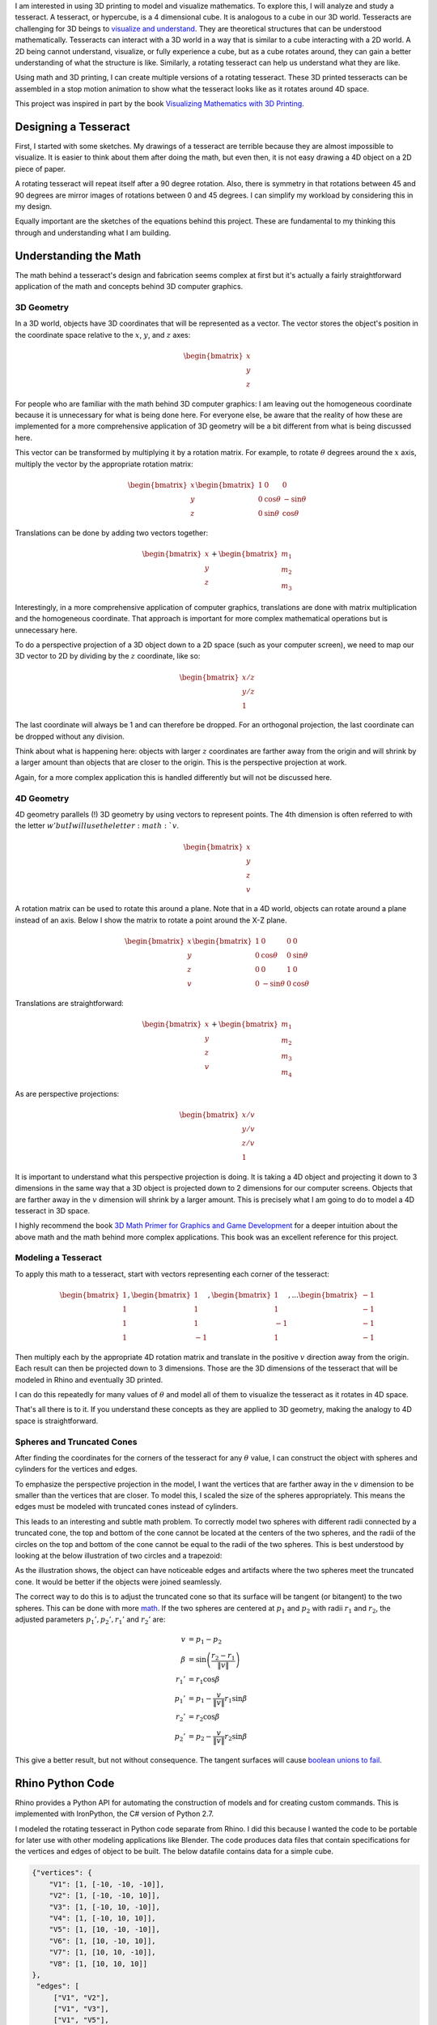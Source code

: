 .. title: Tesseracts
.. slug: tesseracts
.. date: 2017-10-29 23:32:54 UTC-04:00
.. tags: itp, 3d printing, mathjax
.. category:
.. link:
.. description: Tesseracts
.. type: text

I am interested in using 3D printing to model and visualize mathematics. To explore this, I will analyze and study a tesseract. A tesseract, or hypercube, is a 4 dimensional cube. It is analogous to a cube in our 3D world. Tesseracts are challenging for 3D beings to `visualize and understand <https://en.wikipedia.org/wiki/Four-dimensional_space#Cognition>`_. They are theoretical structures that can be understood mathematically. Tesseracts can interact with a 3D world in a way that is similar to a cube interacting with a 2D world. A 2D being cannot understand, visualize, or fully experience a cube, but as a cube rotates around, they can gain a better understanding of what the structure is like. Similarly, a rotating tesseract can help us understand what they are like.

Using math and 3D printing, I can create multiple versions of a rotating tesseract. These 3D printed tesseracts can be assembled in a stop motion animation to show what the tesseract looks like as it rotates around 4D space.

.. image:: /images/itp/3d_printing/final/3d_printed_hypercube.gif
  :width: 100%
  :align: center

This project was inspired in part by the book `Visualizing Mathematics with 3D Printing <https://www.amazon.com/dp/142142035X/>`_.

.. TEASER_END

Designing a Tesseract
---------------------

First, I started with some sketches. My drawings of a tesseract are terrible because they are almost impossible to visualize. It is easier to think about them after doing the math, but even then, it is not easy drawing a 4D object on a 2D piece of paper.

.. image:: /images/itp/3d_printing/final/sketches.jpg
  :width: 100%
  :align: center

A rotating tesseract will repeat itself after a 90 degree rotation. Also, there is symmetry in that rotations between 45 and 90 degrees are mirror images of rotations between 0 and 45 degrees. I can simplify my workload by considering this in my design.

.. image:: /images/itp/3d_printing/final/rotating_tesseract.jpg
  :width: 100%
  :align: center

Equally important are the sketches of the equations behind this project. These are fundamental to my thinking this through and understanding what I am building.

.. slides::
  /images/itp/3d_printing/final/rotation_matrices.jpg
  /images/itp/3d_printing/final/sphere_cone.jpg

Understanding the Math
----------------------

The math behind a tesseract's design and fabrication seems complex at first but it's actually a fairly straightforward application of the math and concepts behind 3D computer graphics.

3D Geometry
+++++++++++

In a 3D world, objects have 3D coordinates that will be represented as a vector. The vector stores the object's position in the coordinate space relative to the :math:`x`, :math:`y`, and :math:`z` axes:

.. math::

  \begin{bmatrix}
  x \\
  y \\
  z
  \end{bmatrix}

For people who are familiar with the math behind 3D computer graphics: I am leaving out the homogeneous coordinate because it is unnecessary for what is being done here. For everyone else, be aware that the reality of how these are implemented for a more comprehensive application of 3D geometry will be a bit different from what is being discussed here.

This vector can be transformed by multiplying it by a rotation matrix. For example, to rotate :math:`\theta` degrees around the :math:`x` axis, multiply the vector by the appropriate rotation matrix:

.. math::

  \begin{bmatrix}
  x \\
  y \\
  z
  \end{bmatrix}
  \begin{bmatrix}
  1 & 0 & 0 \\
  0 & \cos \theta  & -\sin \theta \\
  0 & \sin \theta & \cos \theta
  \end{bmatrix}

Translations can be done by adding two vectors together:

.. math::

  \begin{bmatrix}
  x \\
  y \\
  z
  \end{bmatrix}
  +
  \begin{bmatrix}
  m_{1} \\
  m_{2} \\
  m_{3}
  \end{bmatrix}

Interestingly, in a more comprehensive application of computer graphics, translations are done with matrix multiplication and the homogeneous coordinate. That approach is important for more complex mathematical operations but is unnecessary here.

To do a perspective projection of a 3D object down to a 2D space (such as your computer screen), we need to map our 3D vector to 2D by dividing by the :math:`z` coordinate, like so:

.. math::

  \begin{bmatrix}
  x / z \\
  y / z \\
  1
  \end{bmatrix}

The last coordinate will always be 1 and can therefore be dropped. For an orthogonal projection, the last coordinate can be dropped without any division.

Think about what is happening here: objects with larger :math:`z` coordinates are farther away from the origin and will shrink by a larger amount than objects that are closer to the origin. This is the perspective projection at work.

Again, for a more complex application this is handled differently but will not be discussed here.

4D Geometry
+++++++++++

4D geometry parallels (!) 3D geometry by using vectors to represent points. The 4th dimension is often referred to with the letter :math:`w' but I will use the letter :math:`v`.

.. math::

  \begin{bmatrix}
  x \\
  y \\
  z \\
  v
  \end{bmatrix}

A rotation matrix can be used to rotate this around a plane. Note that in a 4D world, objects can rotate around a plane instead of an axis. Below I show the matrix to rotate a point around the X-Z plane.

.. math::

  \begin{bmatrix}
  x \\
  y \\
  z \\
  v
  \end{bmatrix}
  \begin{bmatrix}
  1 & 0 & 0 & 0 \\
  0 & \cos \theta & 0 & \sin \theta \\
  0 & 0 & 1 & 0 \\
  0 & -\sin \theta & 0 & \cos \theta
  \end{bmatrix}

Translations are straightforward:

.. math::

  \begin{bmatrix}
  x \\
  y \\
  z \\
  v
  \end{bmatrix}
  +
  \begin{bmatrix}
  m_{1} \\
  m_{2} \\
  m_{3} \\
  m_{4}
  \end{bmatrix}

As are perspective projections:

.. math::

  \begin{bmatrix}
  x / v \\
  y / v \\
  z / v \\
  1
  \end{bmatrix}

It is important to understand what this perspective projection is doing. It is taking a 4D object and projecting it down to 3 dimensions in the same way that a 3D object is projected down to 2 dimensions for our computer screens. Objects that are farther away in the :math:`v` dimension will shrink by a larger amount. This is precisely what I am going to do to model a 4D tesseract in 3D space.

I highly recommend the book `3D Math Primer for Graphics and Game Development <https://www.amazon.com/Math-Primer-Graphics-Game-Development/dp/1568817231/>`_ for a deeper intuition about the above math and the math behind more complex applications. This book was an excellent reference for this project.

Modeling a Tesseract
++++++++++++++++++++

To apply this math to a tesseract, start with vectors representing each corner of the tesseract:

.. math::

  \begin{bmatrix}
  1 \\
  1 \\
  1 \\
  1
  \end{bmatrix},
  \begin{bmatrix}
  1 \\
  1 \\
  1 \\
  -1
  \end{bmatrix},
  \begin{bmatrix}
  1 \\
  1 \\
  -1 \\
  1
  \end{bmatrix},
  ...
  \begin{bmatrix}
  -1 \\
  -1 \\
  -1 \\
  -1
  \end{bmatrix}


Then multiply each by the appropriate 4D rotation matrix and translate in the positive :math:`v` direction away from the origin. Each result can then be projected down to 3 dimensions. Those are the 3D dimensions of the tesseract that will be modeled in Rhino and eventually 3D printed.

I can do this repeatedly for many values of :math:`\theta` and model all of them to visualize the tesseract as it rotates in 4D space.

That's all there is to it. If you understand these concepts as they are applied to 3D geometry, making the analogy to 4D space is straightforward.

Spheres and Truncated Cones
+++++++++++++++++++++++++++

After finding the coordinates for the corners of the tesseract for any :math:`\theta` value, I can construct the object with spheres and cylinders for the vertices and edges.

To emphasize the perspective projection in the model, I want the vertices that are farther away in the :math:`v` dimension to be smaller than the vertices that are closer. To model this, I scaled the size of the spheres appropriately. This means the edges must be modeled with truncated cones instead of cylinders.

This leads to an interesting and subtle math problem. To correctly model two spheres with different radii connected by a truncated cone, the top and bottom of the cone cannot be located at the centers of the two spheres, and the radii of the circles on the top and bottom of the cone cannot be equal to the radii of the two spheres. This is best understood by looking at the below illustration of two circles and a trapezoid:

.. image:: /images/itp/3d_printing/final/sphere_cone.svg
  :width: 100%
  :align: center

As the illustration shows, the object can have noticeable edges and artifacts where the two spheres meet the truncated cone. It would be better if the objects were joined seamlessly.

The correct way to do this is to adjust the truncated cone so that its surface will be tangent (or bitangent) to the two spheres. This can be done with more `math <https://en.wikipedia.org/wiki/Tangent_lines_to_circles#Outer_tangent>`_. If the two spheres are centered at :math:`p_{1}` and :math:`p_{2}` with radii :math:`r_{1}` and :math:`r_{2}`, the adjusted parameters :math:`p_{1}', p_{2}', r_{1}'` and :math:`r_{2}'` are:

.. math::

  v &= p_{1} - p_{2} \\
  \beta &= \sin \left(  \frac{r_{2} - r_{1}}{\left \| v \right \|} \right) \\
  r_{1}' &= r_{1} \cos \beta \\
  p_{1}' &= p_{1} - \frac{v}{\left \| v \right \|} r_{1} \sin \beta \\
  r_{2}' &= r_{2} \cos \beta \\
  p_{2}' &= p_{2} - \frac{v}{\left \| v \right \|} r_{2} \sin \beta

This give a better result, but not without consequence. The tangent surfaces will cause `boolean unions to fail <https://wiki.mcneel.com/rhino/booleanfaq>`_.

Rhino Python Code
-----------------

Rhino provides a Python API for automating the construction of models and for creating custom commands. This is implemented with IronPython, the C# version of Python 2.7.

I modeled the rotating tesseract in Python code separate from Rhino. I did this because I wanted the code to be portable for later use with other modeling applications like Blender. The code produces data files that contain specifications for the vertices and edges of object to be built. The below datafile contains data for a simple cube.

.. code:: json

  {"vertices": {
      "V1": [1, [-10, -10, -10]],
      "V2": [1, [-10, -10, 10]],
      "V3": [1, [-10, 10, -10]],
      "V4": [1, [-10, 10, 10]],
      "V5": [1, [10, -10, -10]],
      "V6": [1, [10, -10, 10]],
      "V7": [1, [10, 10, -10]],
      "V8": [1, [10, 10, 10]]
  },
   "edges": [
       ["V1", "V2"],
       ["V1", "V3"],
       ["V1", "V5"],
       ["V4", "V2"],
       ["V4", "V3"],
       ["V4", "V8"],
       ["V6", "V2"],
       ["V6", "V5"],
       ["V6", "V8"],
       ["V7", "V3"],
       ["V7", "V5"],
       ["V7", "V8"]
   ]}

I created a custom Rhino command called *ConstructFromJSON* that will read one of these files and build the object.

Tesseract Design Drawing
------------------------

After completing the math and code I can finally create a proper drawing of the tesseract model.

.. image:: /images/itp/3d_printing/final/final_drawing.png
  :width: 100%
  :align: center

An Adobe Illustrator file is also available for `download </downloads/itp/3d_printing/final/final_drawing.ai>`_.

Rhino Animation
---------------

Using more Python code I can generate data files for many values of :math:`\theta` and make a smooth animation. Rhino comes with rendering capabilities for generating the images for each frame of the animation.

.. youtube:: vBmblCtobiI
   :align: center

3D Printing
-----------

My goal for this project is to 3D print many versions of a rotating tesseract and make a stop motion animation with them.

What values of :math:`\theta` should I use for my 3D printed tesseracts?

I experimented with the previous Rhino animation code to visualize what a stop motion animation would look like for different :math:`\theta` step sizes. I wanted the stop motion animation to be as smooth as possible without overburdening myself with an unreasonable number of 3D prints to make. I settled on a step size of 10 degrees and models with :math:`\theta` equal to 0, 10, 20, 30 and 40. This also lets me benefit from the symmetry of a tesseract in that the 10, 20, 30 and 40 degree rotations are the mirror image of 80, 70, 60, and 50 degree rotations, respectively. And of course a 90 degree rotation is the same as no rotation at all.

.. image:: /images/itp/3d_printing/final/printing.jpg
  :width: 100%
  :align: center

Each of the 5 prints took 3.5 to 4 hours on an Ultimaker 2+ with PLA material. Unfortunately, there were many failed prints. The total time spent printing was well over 30 hours. All of the successful prints were done at the Tandon Makerspace. I am grateful to have that resource available to me.

.. image:: /images/itp/3d_printing/final/hypercube_set.jpg
  :width: 100%
  :align: center

Tesseract Stop Motion Animation
-------------------------------

And finally, the stop motion animation of a tesseract:

.. youtube:: PJOlRcXj4aw
   :align: center

And in animated GIF form:

.. image:: /images/itp/3d_printing/final/3d_printed_hypercube.gif
  :width: 100%
  :align: center

Producing this was an enormous amount of work. It took 6 hours to film 18 frames. Still, it was a fun experience and I am happy to have worked hard to produce this unique visual exploration of a tesseract.

.. image:: /images/itp/3d_printing/final/stop_motion_filming.jpg
  :width: 100%
  :align: center

The tesseract models were photographed with a Canon Mark III camera while suspended with transparent polyester thread and bent metal hangers. I used Dragonframe to facilitate the proper photos.

Future Work
-----------

This project isn't over. There is more for me to learn.

I wanted to print my models on the Stratasys Elite 3D printers at the Tandon Makerspace. Those printers are not free but have a much higher resolution and use support material that gets dissolved after the print is complete. They produce a much higher quality result. Unfortunately I ran out of time, but I will give it a try later this week.

I also want to try painting my 3D prints. I don't need all of these tesseract prints anymore so I can experiment on them to see how well I can paint a 3D print. The ability to paint a 3D print or apply a better finish would be valuable and make the color of the print material irrelevant.

I want to explore other modeling tools like Blender. Blender comes with more advanced rendering tools and is heavily reliant on Python programming. It is a good match for my skills and interests.

Finally, I want to make a more comprehensive video explaining this project and tesseracts. The animations I created above would be combined with a discussion of the math and equations.
